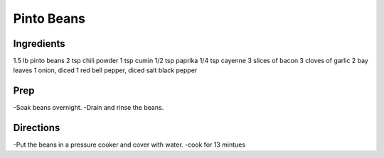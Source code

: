 Pinto Beans 
########################################################### 
 
Ingredients 
========================================================= 
 
1.5 lb pinto beans
2 tsp chili powder
1 tsp cumin
1/2 tsp paprika
1/4 tsp cayenne
3 slices of bacon
3 cloves of garlic
2 bay leaves
1 onion, diced
1 red bell pepper, diced
salt
black pepper 
 
Prep 
========================================================= 
 
-Soak beans overnight.
-Drain and rinse the beans.    
 
Directions 
========================================================= 
 
-Put the beans in a pressure cooker and cover with water.
-cook for 13 mintues 
